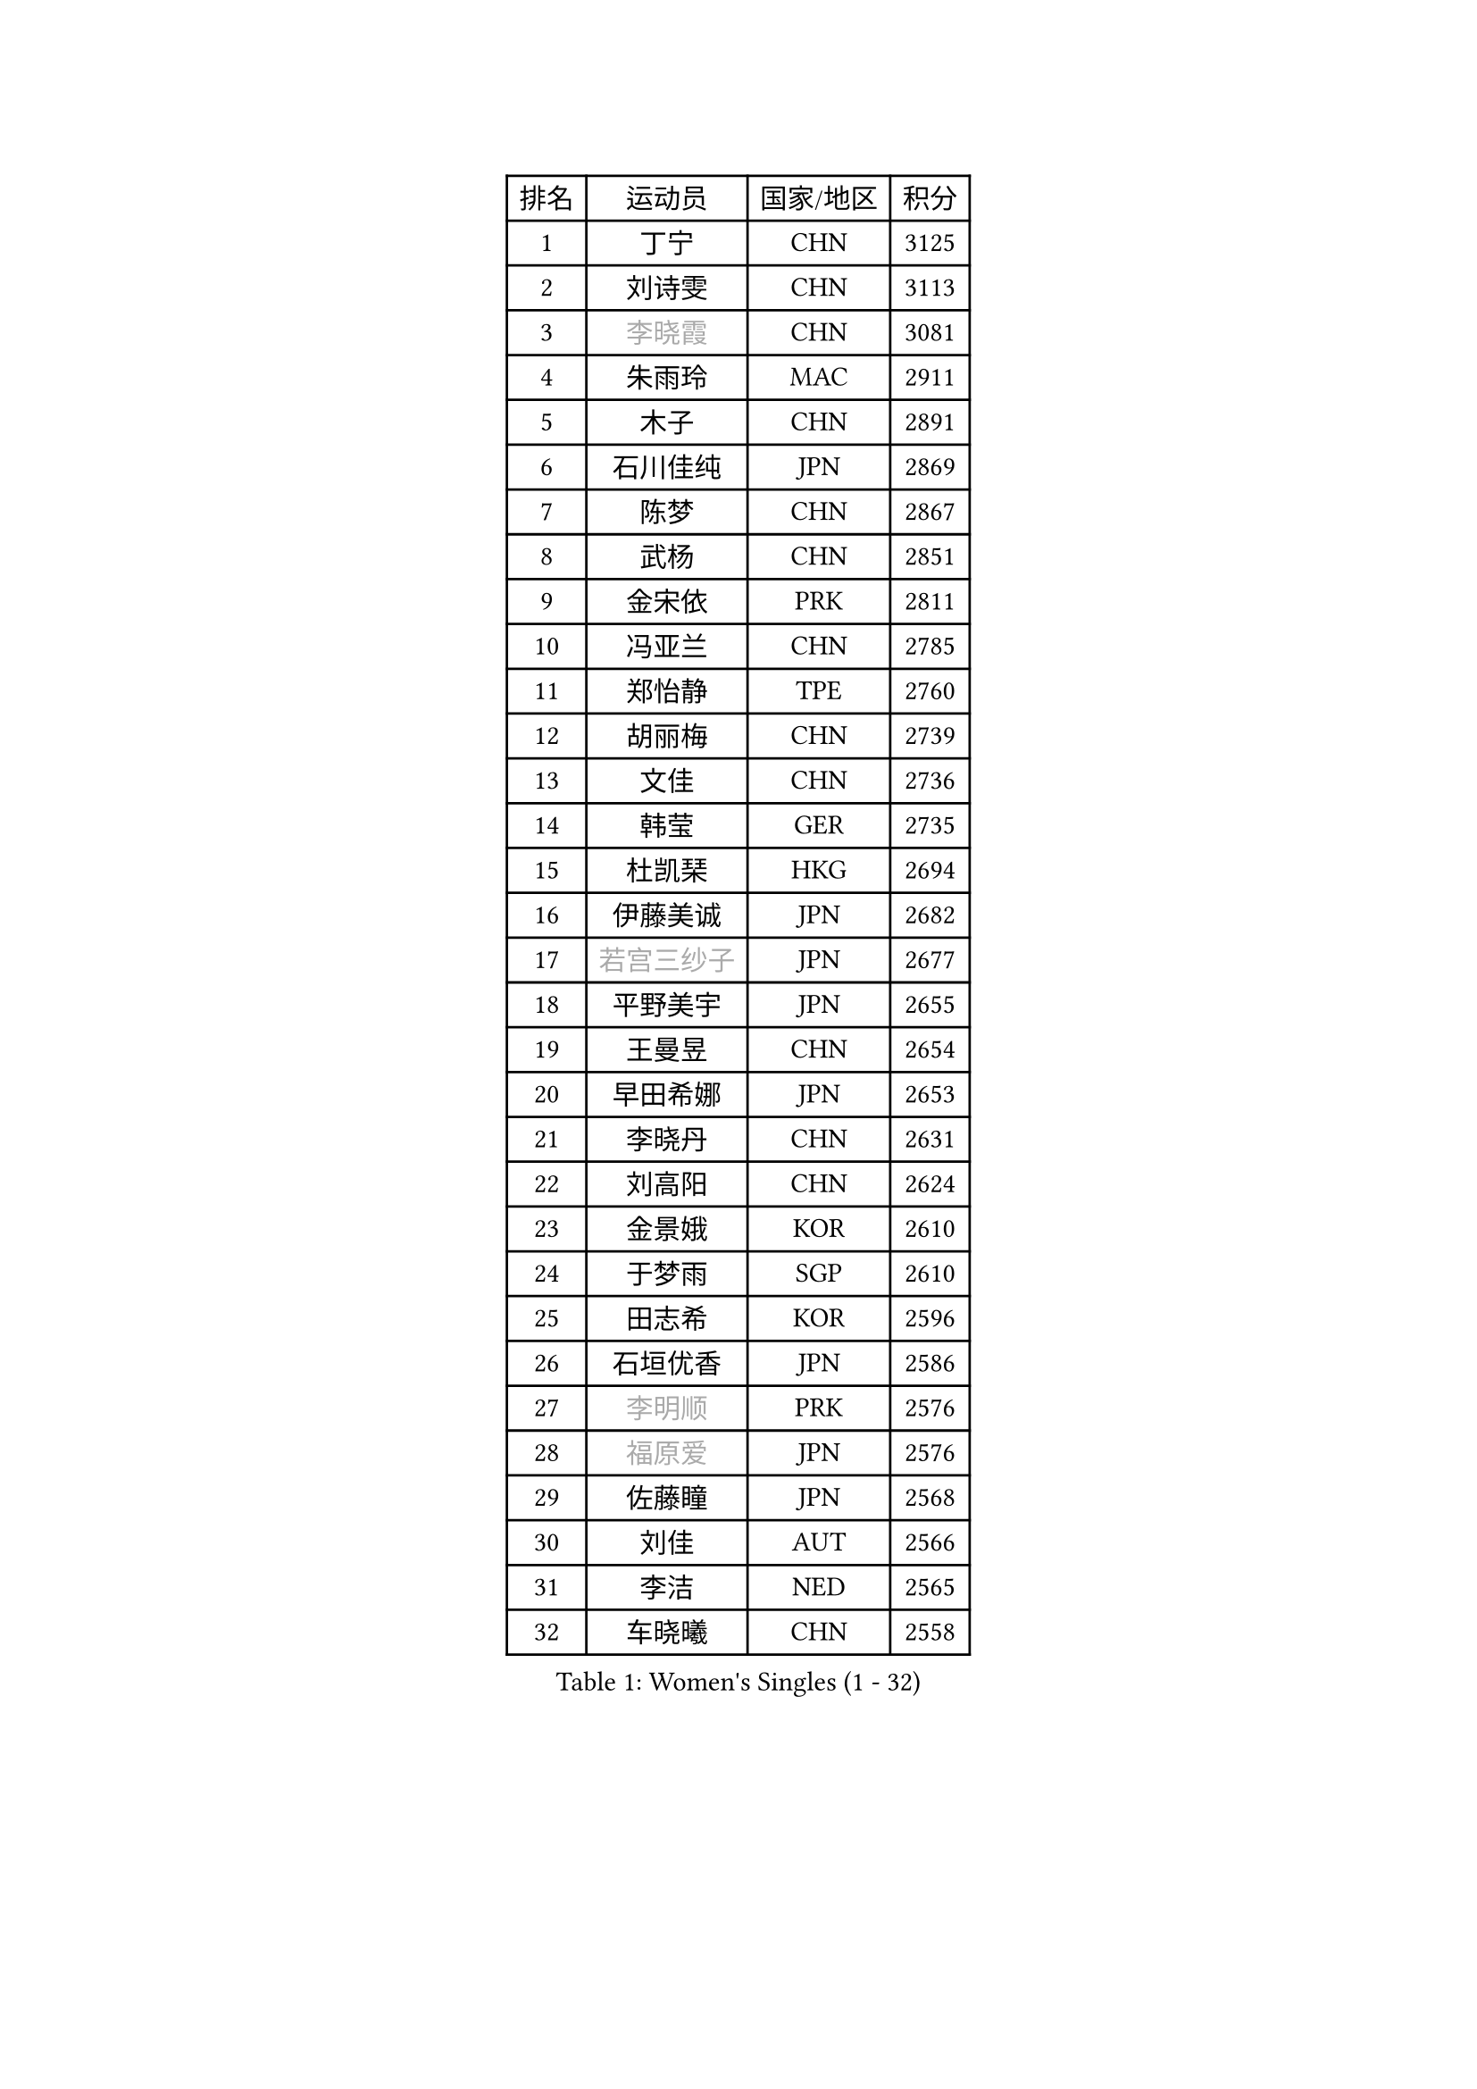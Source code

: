 
#set text(font: ("Courier New", "NSimSun"))
#figure(
  caption: "Women's Singles (1 - 32)",
    table(
      columns: 4,
      [排名], [运动员], [国家/地区], [积分],
      [1], [丁宁], [CHN], [3125],
      [2], [刘诗雯], [CHN], [3113],
      [3], [#text(gray, "李晓霞")], [CHN], [3081],
      [4], [朱雨玲], [MAC], [2911],
      [5], [木子], [CHN], [2891],
      [6], [石川佳纯], [JPN], [2869],
      [7], [陈梦], [CHN], [2867],
      [8], [武杨], [CHN], [2851],
      [9], [金宋依], [PRK], [2811],
      [10], [冯亚兰], [CHN], [2785],
      [11], [郑怡静], [TPE], [2760],
      [12], [胡丽梅], [CHN], [2739],
      [13], [文佳], [CHN], [2736],
      [14], [韩莹], [GER], [2735],
      [15], [杜凯琹], [HKG], [2694],
      [16], [伊藤美诚], [JPN], [2682],
      [17], [#text(gray, "若宫三纱子")], [JPN], [2677],
      [18], [平野美宇], [JPN], [2655],
      [19], [王曼昱], [CHN], [2654],
      [20], [早田希娜], [JPN], [2653],
      [21], [李晓丹], [CHN], [2631],
      [22], [刘高阳], [CHN], [2624],
      [23], [金景娥], [KOR], [2610],
      [24], [于梦雨], [SGP], [2610],
      [25], [田志希], [KOR], [2596],
      [26], [石垣优香], [JPN], [2586],
      [27], [#text(gray, "李明顺")], [PRK], [2576],
      [28], [#text(gray, "福原爱")], [JPN], [2576],
      [29], [佐藤瞳], [JPN], [2568],
      [30], [刘佳], [AUT], [2566],
      [31], [李洁], [NED], [2565],
      [32], [车晓曦], [CHN], [2558],
    )
  )#pagebreak()

#set text(font: ("Courier New", "NSimSun"))
#figure(
  caption: "Women's Singles (33 - 64)",
    table(
      columns: 4,
      [排名], [运动员], [国家/地区], [积分],
      [33], [帖雅娜], [HKG], [2555],
      [34], [曾尖], [SGP], [2550],
      [35], [倪夏莲], [LUX], [2550],
      [36], [陈幸同], [CHN], [2548],
      [37], [崔孝珠], [KOR], [2543],
      [38], [李倩], [CHN], [2538],
      [39], [李芬], [SWE], [2535],
      [40], [姜华珺], [HKG], [2535],
      [41], [杨晓欣], [MON], [2525],
      [42], [冯天薇], [SGP], [2523],
      [43], [ZHOU Yihan], [SGP], [2517],
      [44], [#text(gray, "平野早矢香")], [JPN], [2515],
      [45], [佩特丽莎 索尔佳], [GER], [2512],
      [46], [沈燕飞], [ESP], [2506],
      [47], [顾玉婷], [CHN], [2504],
      [48], [浜本由惟], [JPN], [2496],
      [49], [#text(gray, "LI Xue")], [FRA], [2496],
      [50], [陈可], [CHN], [2496],
      [51], [MONTEIRO DODEAN Daniela], [ROU], [2495],
      [52], [GU Ruochen], [CHN], [2492],
      [53], [单晓娜], [GER], [2483],
      [54], [森田美咲], [JPN], [2483],
      [55], [MATSUZAWA Marina], [JPN], [2475],
      [56], [BALAZOVA Barbora], [SVK], [2474],
      [57], [傅玉], [POR], [2471],
      [58], [张蔷], [CHN], [2469],
      [59], [李皓晴], [HKG], [2468],
      [60], [NG Wing Nam], [HKG], [2463],
      [61], [维多利亚 帕芙洛维奇], [BLR], [2463],
      [62], [RI Mi Gyong], [PRK], [2462],
      [63], [陈思羽], [TPE], [2462],
      [64], [刘斐], [CHN], [2460],
    )
  )#pagebreak()

#set text(font: ("Courier New", "NSimSun"))
#figure(
  caption: "Women's Singles (65 - 96)",
    table(
      columns: 4,
      [排名], [运动员], [国家/地区], [积分],
      [65], [伊丽莎白 萨玛拉], [ROU], [2459],
      [66], [加藤美优], [JPN], [2456],
      [67], [王艺迪], [CHN], [2451],
      [68], [LIU Xi], [CHN], [2449],
      [69], [乔治娜 波塔], [HUN], [2444],
      [70], [#text(gray, "ABE Megumi")], [JPN], [2439],
      [71], [#text(gray, "伊莲 埃万坎")], [GER], [2438],
      [72], [何卓佳], [CHN], [2436],
      [73], [HAPONOVA Hanna], [UKR], [2433],
      [74], [侯美玲], [TUR], [2432],
      [75], [萨比亚 温特], [GER], [2429],
      [76], [李佼], [NED], [2425],
      [77], [BILENKO Tetyana], [UKR], [2424],
      [78], [#text(gray, "YOON Sunae")], [KOR], [2413],
      [79], [#text(gray, "LI Chunli")], [NZL], [2411],
      [80], [SONG Maeum], [KOR], [2410],
      [81], [MIKHAILOVA Polina], [RUS], [2409],
      [82], [EKHOLM Matilda], [SWE], [2405],
      [83], [JIA Jun], [CHN], [2400],
      [84], [LANG Kristin], [GER], [2382],
      [85], [SIBLEY Kelly], [ENG], [2379],
      [86], [LIN Ye], [SGP], [2378],
      [87], [PROKHOROVA Yulia], [RUS], [2377],
      [88], [#text(gray, "FEHER Gabriela")], [SRB], [2376],
      [89], [#text(gray, "KIM Hye Song")], [PRK], [2374],
      [90], [MAEDA Miyu], [JPN], [2371],
      [91], [LIU Xin], [CHN], [2371],
      [92], [KOMWONG Nanthana], [THA], [2367],
      [93], [DE NUTTE Sarah], [LUX], [2366],
      [94], [#text(gray, "吴佳多")], [GER], [2365],
      [95], [GRZYBOWSKA-FRANC Katarzyna], [POL], [2365],
      [96], [桥本帆乃香], [JPN], [2361],
    )
  )#pagebreak()

#set text(font: ("Courier New", "NSimSun"))
#figure(
  caption: "Women's Singles (97 - 128)",
    table(
      columns: 4,
      [排名], [运动员], [国家/地区], [积分],
      [97], [CHOI Moonyoung], [KOR], [2359],
      [98], [SOO Wai Yam Minnie], [HKG], [2358],
      [99], [TAN Wenling], [ITA], [2354],
      [100], [YOON Hyobin], [KOR], [2354],
      [101], [SABITOVA Valentina], [RUS], [2348],
      [102], [李倩], [POL], [2346],
      [103], [KUMAHARA Luca], [BRA], [2346],
      [104], [SHENG Dandan], [CHN], [2344],
      [105], [PESOTSKA Margaryta], [UKR], [2343],
      [106], [苏萨西尼 萨维塔布特], [THA], [2340],
      [107], [CHA Hyo Sim], [PRK], [2339],
      [108], [芝田沙季], [JPN], [2339],
      [109], [HUANG Yi-Hua], [TPE], [2337],
      [110], [SUZUKI Rika], [JPN], [2335],
      [111], [李佳燚], [CHN], [2335],
      [112], [LEE Yearam], [KOR], [2334],
      [113], [MA Wenting], [NOR], [2334],
      [114], [STRBIKOVA Renata], [CZE], [2333],
      [115], [KIM Mingyung], [KOR], [2329],
      [116], [SHIOMI Maki], [JPN], [2329],
      [117], [WU Yue], [USA], [2326],
      [118], [#text(gray, "BOLLMEIER Nadine")], [GER], [2325],
      [119], [TASHIRO Saki], [JPN], [2324],
      [120], [KREKINA Svetlana], [RUS], [2324],
      [121], [LOVAS Petra], [HUN], [2318],
      [122], [VACENOVSKA Iveta], [CZE], [2317],
      [123], [CHOI Yelin], [KOR], [2316],
      [124], [MORET Rachel], [SUI], [2315],
      [125], [LIU Hsing-Yin], [TPE], [2314],
      [126], [范思琦], [CHN], [2313],
      [127], [STEFANSKA Kinga], [POL], [2313],
      [128], [#text(gray, "XIAN Yifang")], [FRA], [2310],
    )
  )